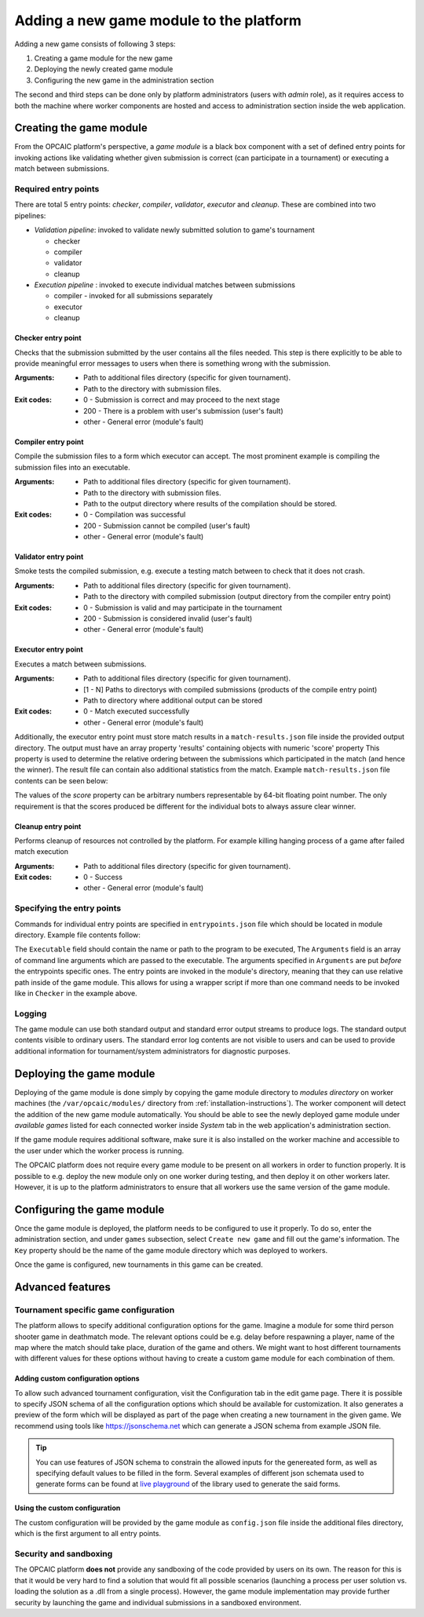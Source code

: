 .. _adding-new-games:

########################################
Adding a new game module to the platform
########################################

Adding a new game consists of following 3 steps:

1) Creating a game module for the new game
2) Deploying the newly created game module
3) Configuring the new game in the administration section

The second and third steps can be done only by platform administrators (users with *admin* role), as
it requires access to both the machine where worker components are hosted and access to
administration section inside the web application.

**************************
 Creating the game module
**************************

From the OPCAIC platform's perspective, a *game module* is a black box component with a set of
defined entry points for invoking actions like validating whether given submission is correct (can
participate in a tournament) or executing a match between submissions.

Required entry points
=====================

There are total 5 entry points: *checker*, *compiler*, *validator*, *executor* and *cleanup*. These
are combined into two pipelines:

* *Validation pipeline*: invoked to validate newly submitted solution to game's tournament

  - checker
  - compiler
  - validator
  - cleanup

* *Execution pipeline* : invoked to execute individual matches between submissions

  - compiler - invoked for all submissions separately
  - executor
  - cleanup

Checker entry point
-------------------

Checks that the submission submitted by the user contains all the files needed. This step is there
explicitly to be able to provide meaningful error messages to users when there is something wrong
with the submission.

:Arguments:
   - Path to additional files directory (specific for given tournament).
   - Path to the directory with submission files.
:Exit codes:
   - 0 - Submission is correct and may proceed to the next stage
   - 200 - There is a problem with user's submission (user's fault)
   - other - General error (module's fault)

Compiler entry point
--------------------

Compile the submission files to a form which executor can accept. The most prominent example is
compiling the submission files into an executable.

:Arguments:
   - Path to additional files directory (specific for given tournament).
   - Path to the directory with submission files.
   - Path to the output directory where results of the compilation should be stored.
:Exit codes:
   - 0 - Compilation was successful
   - 200 - Submission cannot be compiled (user's fault)
   - other - General error (module's fault)

Validator entry point
---------------------

Smoke tests the compiled submission, e.g. execute a testing match between to check that it does not
crash.

:Arguments:
   - Path to additional files directory (specific for given tournament).
   - Path to the directory with compiled submission (output directory from the compiler entry point)
:Exit codes:
   - 0 - Submission is valid and may participate in the tournament
   - 200 - Submission is considered invalid (user's fault)
   - other - General error (module's fault)

Executor entry point
--------------------

Executes a match between submissions.

:Arguments:
   - Path to additional files directory (specific for given tournament).
   - [1 - N] Paths to directorys with compiled submissions (products of the compile entry point)
   - Path to directory where additional output can be stored
:Exit codes:
   - 0 - Match executed successfully
   - other - General error (module's fault)

Additionally, the executor entry point must store match results in a ``match-results.json`` file
inside the provided output directory. The output must have an array property 'results' containing
objects with numeric 'score' property This property is used to determine the relative ordering
between the submissions which participated in the match (and hence the winner). The result file can
contain also additional statistics from the match. Example ``match-results.json`` file contents can
be seen below:

.. code-block:: js
   :caption: Example *match-results.json* file produced by the executor entry point.

    { 
        'results': [
            {
                'score' : 0,
                'hitRate': 0.7
            },
            {
                'score' : 1,
                'hitRate': 0.82
            }
        ],
        'totalSeconds': 59.4,
        'totalShots': 64
    }

The values of the *score* property can be arbitrary numbers representable by 64-bit floating point
number. The only requirement is that the scores produced be different for the individual bots to
always assure clear winner.

Cleanup entry point
-------------------

Performs cleanup of resources not controlled by the platform. For example killing hanging process of
a game after failed match execution

:Arguments:
   - Path to additional files directory (specific for given tournament).
:Exit codes:
   - 0 - Success
   - other - General error (module's fault)

Specifying the entry points
===========================

Commands for individual entry points are specified in ``entrypoints.json`` file which should be
located in module directory. Example file contents follow:

.. code-block:: js
   :caption: Example *entrypoins.json* file contents for specifying game module's entry points

    {
        "Checker": {
            "Executable": "python",
            "Arguments": [
                "./scripts/check.py"
            ]
        },
        "Compiler": {
            "Executable": "python",
            "Arguments": [
                "./scripts/compile.py"
            ]
        },
        "Validator": {
            "Executable": "dotnet",
            "Arguments": [
                "Game.dll",
                "execute",
                "--test",
                "--no-output"
            ]
        },
        "Executor": {
            "Executable": "dotnet",
            "Arguments": [
                "Game.dll",
                "execute"
            ]
        },
        "Cleanup": {
            "Executable": "bash",
            "Arguments": [
                "./scripts/cleanup.sh"
            ]
        }
    }

The ``Executable`` field should contain the name or path to the program to be executed, The
``Arguments`` field is an array of command line arguments which are passed to the executable. The
arguments specified in ``Arguments`` are put *before* the entrypoints specific ones. The entry
points are invoked in the module's directory, meaning that they can use relative path inside of the
game module. This allows for using a wrapper script if more than one command needs to be invoked
like in ``Checker`` in the example above.

Logging
=======

The game module can use both standard output and standard error output streams to produce logs. The
standard output contents visible to ordinary users. The standard error log contents are not visible
to users and can be used to provide additional information for tournament/system administrators for
diagnostic purposes.


*************************
Deploying the game module
*************************

Deploying of the game module is done simply by copying the game module directory to *modules
directory* on worker machines (the ``/var/opcaic/modules/`` directory from
:ref:`installation-instructions`). The worker component will detect the addition of the new game
module automatically. You should be able to see the newly deployed game module under *available
games* listed for each connected worker inside *System* tab in the web application's administration
section.

If the game module requires additional software, make sure it is also installed on the worker
machine and accessible to the user under which the worker process is running.

The OPCAIC platform does not require every game module to be present on all workers in order to
function properly. It is possible to e.g. deploy the new module only on one worker during testing,
and then deploy it on other workers later. However, it is up to the platform administrators to
ensure that all workers use the same version of the game module.


***************************
Configuring the game module
***************************

Once the game module is deployed, the platform needs to be configured to use it properly. To do so,
enter the administration section, and under ``games`` subsection, select ``Create new game`` and
fill out the game's information. The ``Key`` property should be the name of the game module
directory which was deployed to workers.

Once the game is configured, new tournaments in this game can be created.


*****************
Advanced features
*****************

Tournament specific game configuration
======================================

The platform allows to specify additional configuration options for the game. Imagine a module for
some third person shooter game in deathmatch mode. The relevant options could be e.g. delay before
respawning a player, name of the map where the match should take place, duration of the game and
others. We might want to host different tournaments with different values for these options without
having to create a custom game module for each combination of them.

Adding custom configuration options
-----------------------------------

To allow such advanced tournament configuration, visit the Configuration tab in the edit game
page. There it is possible to specify JSON schema of all the configuration options which should be
available for customization. It also generates a preview of the form which will be displayed as part
of the page when creating a new tournament in the given game. We recommend using tools like
https://jsonschema.net which can generate a JSON schema from example JSON file.

.. tip::
    You can use features of JSON schema to constrain the allowed inputs for the genereated form, as
    well as specifying default values to be filled in the form. Several examples of different json
    schemata used to generate forms can be found at `live playground
    <https://rjsf-team.github.io/react-jsonschema-form/>`_ of the library used to generate the said
    forms.

Using the custom configuration
------------------------------

The custom configuration will be provided by the game module as ``config.json`` file inside the
additional files directory, which is the first argument to all entry points.

Security and sandboxing
=======================

The OPCAIC platform **does not** provide any sandboxing of the code provided by users on its
own. The reason for this is that it would be very hard to find a solution that would fit all
possible scenarios (launching a process per user solution vs. loading the solution as a .dll from a
single process). However, the game module implementation may provide further security by launching
the game and individual submissions in a sandboxed environment.

